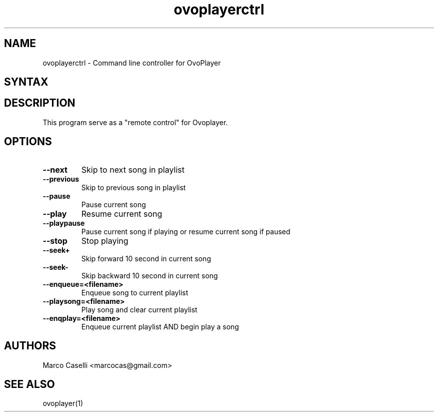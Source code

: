 .TH "ovoplayerctrl" "1" "1.2.0" "Marco Caselli" "Audio"
.SH "NAME"
.LP 
ovoplayerctrl \- Command line controller for OvoPlayer
.SH "SYNTAX"
.LP 

.br 

.SH "DESCRIPTION"
.LP 
This program serve as a "remote control" for Ovoplayer. 
.SH "OPTIONS"
.LP 
.TP 
\fB\-\-next\fR 
Skip to next song in playlist
.TP 
\fB\-\-previous\fR
Skip to previous song in playlist
.TP 
\fB\-\-pause\fR
Pause current song
.TP 
\fB\-\-play\fR
Resume current song
.TP
\fB\-\-playpause\fR
Pause current song if playing or resume current song if paused
.TP 
\fB\-\-stop\fR
Stop playing
.TP 
\fB\-\-seek+\fR
Skip forward 10 second in current song
.TP 
\fB\-\-seek\-\fR
Skip backward 10 second in current song
.TP 
\fB\-\-enqueue=<filename>\fR
Enqueue song to current playlist
.TP 
\fB\-\-playsong=<filename>\fR
Play song and clear current playlist
.TP 
\fB\-\-enqplay=<filename>\fR\fR
Enqueue current playlist AND begin play a song

.SH "AUTHORS"
.LP 
Marco Caselli <marcocas@gmail.com>
.SH "SEE ALSO"
.LP 
ovoplayer(1) 
